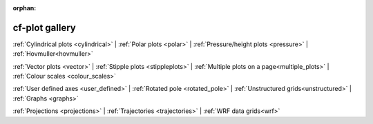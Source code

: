 :orphan:

cf-plot gallery
===============

.. image::  images/fig1.png
   :scale: 14%
   :target: cylindrical.html
.. image::  images/fig4.png
   :scale: 14%
   :target: polar.html
.. image::  images/fig7.png
   :scale: 14%
   :target: pressure.html
.. image::  images/fig12.png
   :scale: 14%
   :target: hovmuller.html

:ref:`Cylindrical plots <cylindrical>` |
:ref:`Polar plots <polar>` |
:ref:`Pressure/height plots <pressure>` |
:ref:`Hovmuller<hovmuller>`



.. image::  images/fig13.png
   :scale: 14%
   :target: vectors.html
.. image::  images/fig17.png
   :scale: 14%
   :target: stipple_plots.html
.. image::  images/fig19.png
   :scale: 14%
   :target: multiple_plots.html
.. image::  images/cscale.png
   :scale: 20%
   :target: colour_scales.html

:ref:`Vector plots <vector>` |
:ref:`Stipple plots <stippleplots>` |
:ref:`Multiple plots on a page<multiple_plots>` |
:ref:`Colour scales <colour_scales>`




.. image::  images/fig20.png
   :scale: 14%
   :target: user_defined.html
.. image::  images/fig21.png
   :scale: 14%
   :target: rotated_pole.html
.. image::  images/us01.png
   :scale: 14%
   :target: unstructured.html
.. image::  images/fig27.png
   :scale: 11%
   :target: graphs.html


:ref:`User defined axes <user_defined>` |
:ref:`Rotated pole <rotated_pole>` |
:ref:`Unstructured grids<unstructured>` |
:ref:`Graphs <graphs>`



.. image::  images/fig31.png
   :scale: 14%
   :target: projections.html

.. image::  images/fig40.png
   :scale: 14%
   :target: trajectories.html

.. image::  images/fig43.png
   :scale: 14%
   :target: wrf.html


:ref:`Projections <projections>` |
:ref:`Trajectories <trajectories>` |
:ref:`WRF data grids<wrf>`
